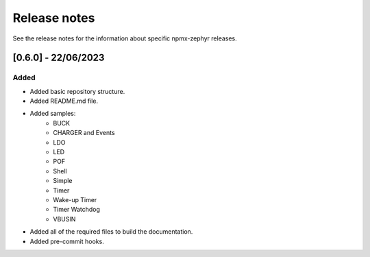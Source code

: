 .. _npmx_zephyr_release_notes:

Release notes
#############

See the release notes for the information about specific npmx-zephyr releases.

[0.6.0] - 22/06/2023
---------------------

Added
~~~~~

- Added basic repository structure.
- Added README.md file.
- Added samples:
    - BUCK
    - CHARGER and Events
    - LDO
    - LED
    - POF
    - Shell
    - Simple
    - Timer
    - Wake-up Timer
    - Timer Watchdog
    - VBUSIN
- Added all of the required files to build the documentation.
- Added pre-commit hooks.

